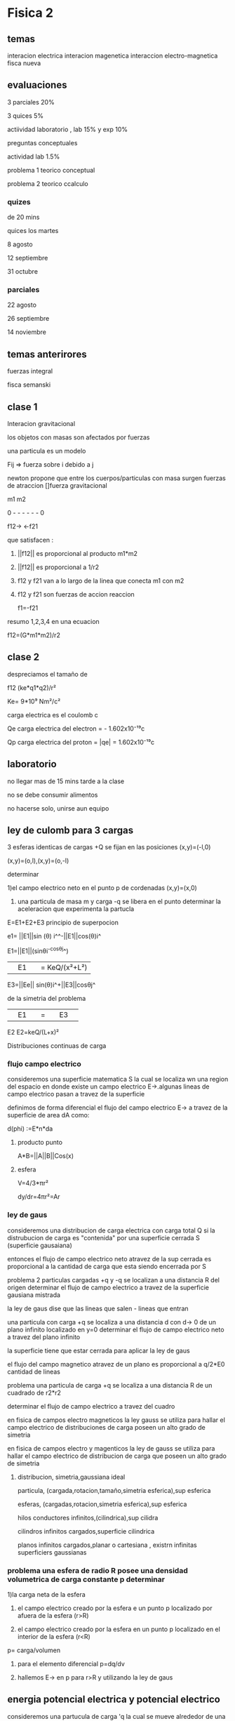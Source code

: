 * Fisica 2
** temas
interacion electrica
interacion magenetica
interaccion electro-magnetica
fisca nueva
** evaluaciones
3 parciales  20%

3 quices 5%

actiividad laboratorio , lab 15% y exp 10%


preguntas conceptuales

actividad lab 1.5%

problema 1 teorico conceptual

problema 2 teorico ccalculo
*** quizes

de 20 mins

quices los martes

8 agosto

12 septiembre

31  octubre
*** parciales

22 agosto 

26 septiembre

14  noviembre
** temas anterirores
fuerzas
integral

fisca semanski
** clase 1

Interacion gravitacional

los objetos con masas son afectados por fuerzas

una particula es un modelo

Fij => fuerza sobre i debido a j

newton propone que entre los cuerpos/particulas con masa surgen fuerzas de atraccion []fuerza gravitacional

m1           m2

0 - - - - - - 0

f12->      <-f21

que satisfacen :

1) ||f12|| es proporcional al producto m1*m2

2) ||f12|| es proporcional a 1/r2

3) f12 y f21 van a lo largo de la linea que conecta m1 con m2

4) f12 y f21 son fuerzas de accion reaccion

   f1=-f21


resumo 1,2,3,4 en una ecuacion

f12=(G*m1*m2)/r2
** clase 2
despreciamos el tamaño de


f12 (ke*q1*q2)/r² 

Ke= 9*10⁹ Nm²/c²

carga electrica es el coulomb c

Qe carga electrica del electron = - 1.602x10⁻¹⁹c

Qp carga electrica del proton   = |qe| = 1.602x10⁻¹⁹c

** laboratorio

no llegar mas de 15 mins tarde a la clase

no se debe consumir alimentos

no hacerse solo, unirse aun equipo

** ley de culomb para 3 cargas

3 esferas identicas de cargas +Q se fijan en las posiciones (x,y)=(-l,0)

(x,y)=(o,l),(x,y)=(o,-l)

determinar

1)el campo electrico neto en el punto p de cordenadas (x,y)=(x,0)

2) una particula de masa m  y carga -q se libera en el punto determinar la aceleracion que experimenta la partucla


E=E1+E2+E3  principio de superpocion

e1= ||E1||sin (θ) i^^-||E1||cos(θ)i^

E1=||E1||(sinθi^-cosθj^)


||E1|| = KeQ/(x²+L²)

E3=||Ee|| sin(θ)i^+||E3||cosθj^

de la simetria del problema

||E1|| = ||E3||


E2 E2=keQ/(L+x)²

Distribuciones continuas de carga

*** flujo campo electrico

consideremos una superficie matematica S la cual se localiza wn una region del espacio en donde existe un campo electrico  E->.algunas lineas de campo electrico pasan a travez de la superficie

definimos de forma diferencial el flujo del campo electrico E-> a travez de la superficie de area dA como:

d(phi) :=E*n*da

**** producto punto
A*B=||A||B||Cos(x)

**** esfera

V=4/3*πr²

dy/dr=4πr²=Ar


*** ley de gaus

consideremos una distribucion de carga electrica con carga total Q si la distrubucion de carga es "contenida"  por una superficie cerrada S (superficie gausaiana)

entonces el flujo de campo electrico neto atravez de la sup cerrada es proporcional a la cantidad de carga que esta siendo encerrada por S

problema 2 particulas cargadas +q y -q se localizan a una distancia R del origen determinar el flujo de campo electrico a travez de la superficie gausiana mistrada

la ley de gaus dise que las lineas que salen - lineas que entran

una particula con carga +q  se localiza a una distancia d con d-> 0 de un plano infinito localizado en y=0 determinar el flujo de campo electrico neto a travez del plano infinito

la superficie tiene que estar cerrada para aplicar la ley de gaus

el flujo del campo magnetico atravez de  un plano es proporcional a q/2*E0 cantidad de lineas

problema una particula de carga +q se localiza a una distancia R de un cuadrado de r2*r2

determinar el flujo de campo electrico a travez del cuadro

en fisica de campos electro magneticos la ley gauss se utiliza para hallar el campo electrico de distribuciones de carga poseen un alto grado de simetria

en fisica de campos electro y magenticos la ley de gauss se utiliza para hallar el campo electrico de distribucion de carga que poseen un alto grado de simetria

**** distribucion, simetria,gaussiana ideal

particula, (cargada,rotacion,tamaño,simetria esferica),sup esferica

esferas, (cargadas,rotacion,simetria esferica),sup esferica

hilos conductores infinitos,(cilindrica),sup cilidra

cilindros infinitos cargados,superficie cilindrica

planos infinitos cargados,planar o cartesiana ,  existrn infinitas superficiers gaussianas

*** problema una esfera de radio R posee una densidad volumetrica de carga constante p determinar

1)la carga neta de la esfera

2) el campo electrico creado por la esfera e un punto p localizado por afuera de la esfera (r>R)

3) el campo electrico creado por la esfera en un punto p localizado en el interior de la esfera (r<R)


p= carga/volumen

1) para el elemento diferencial p=dq/dv

2) hallemos E-> en p para r>R y utilizando la ley de gaus

** energia potencial electrica y potencial electrico

consideremos una partucula de carga 'q la cual se mueve alrededor de una partícula de carga q siguiendo el camino trayectoria mostrada

hallemos el trbajo realizado por Fe sobre q mientras q'se mueve desde a hasta b


el trabajo no depende de la trayectoria de q' depende de la posicion inincial de ra y la psocion final de rb

del teorema del trabaj y la energia potencial sea Fc una fuerza conservativa

U >0 interacion de repulsion

U<0 interacion de atraccion

U=0 no hay interaccion

**** potencial electrico(vv)
U= (Keqq´)/r=keq/r*q'
(vv)=q´

**** ecuaciones importantes

V|B  =- de rA a rB ∫E*dr
 |A

 ->
 E =-∇V

**** problema
un plano muy grande infiniro posee una densidad de carga σ constante

σ=carga/area

el plano cargado se localiza en el plano x,y
determinar el campo electrico creado por el plano
cargado en el punto p de cordenadas x,y,z

** campos magentico

una espira (hilo condufctor cerrado se localiza en una region del espacio donde existe un campo  magentico uniforme B

por la espira circula corriente electrica I en el sentido mostrado la fuerza magnetica neta que experimenta la espira

campo uniforme : igual magnitud. igual direccion

la fuerza magnetica sobre el elemento de longitud dL

df=I*dL*B

*** preguntas

que es voltaje y que es amperios

que es un capacitor
** proyecto
*** posibilidades

- wood phone

- antenas

- interceptacion de satelites noaa

- proxmark

- transformador de microhondas

- bobina de tesla musical

- expocion de aparatos relacionados al electromagnetismo

*** temas proyecto

antenas construccion de antenas y campos electro magneticos de estas

matematica fuerte transformada de fourier , hilbert ,imagen como una onda

polarisacion de la onda, modulacion de onda fm ,perdida de señal y ruido
